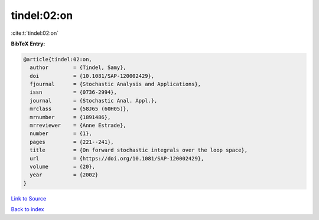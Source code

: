 tindel:02:on
============

:cite:t:`tindel:02:on`

**BibTeX Entry:**

.. code-block:: bibtex

   @article{tindel:02:on,
     author        = {Tindel, Samy},
     doi           = {10.1081/SAP-120002429},
     fjournal      = {Stochastic Analysis and Applications},
     issn          = {0736-2994},
     journal       = {Stochastic Anal. Appl.},
     mrclass       = {58J65 (60H05)},
     mrnumber      = {1891486},
     mrreviewer    = {Anne Estrade},
     number        = {1},
     pages         = {221--241},
     title         = {On forward stochastic integrals over the loop space},
     url           = {https://doi.org/10.1081/SAP-120002429},
     volume        = {20},
     year          = {2002}
   }

`Link to Source <https://doi.org/10.1081/SAP-120002429},>`_


`Back to index <../By-Cite-Keys.html>`_
